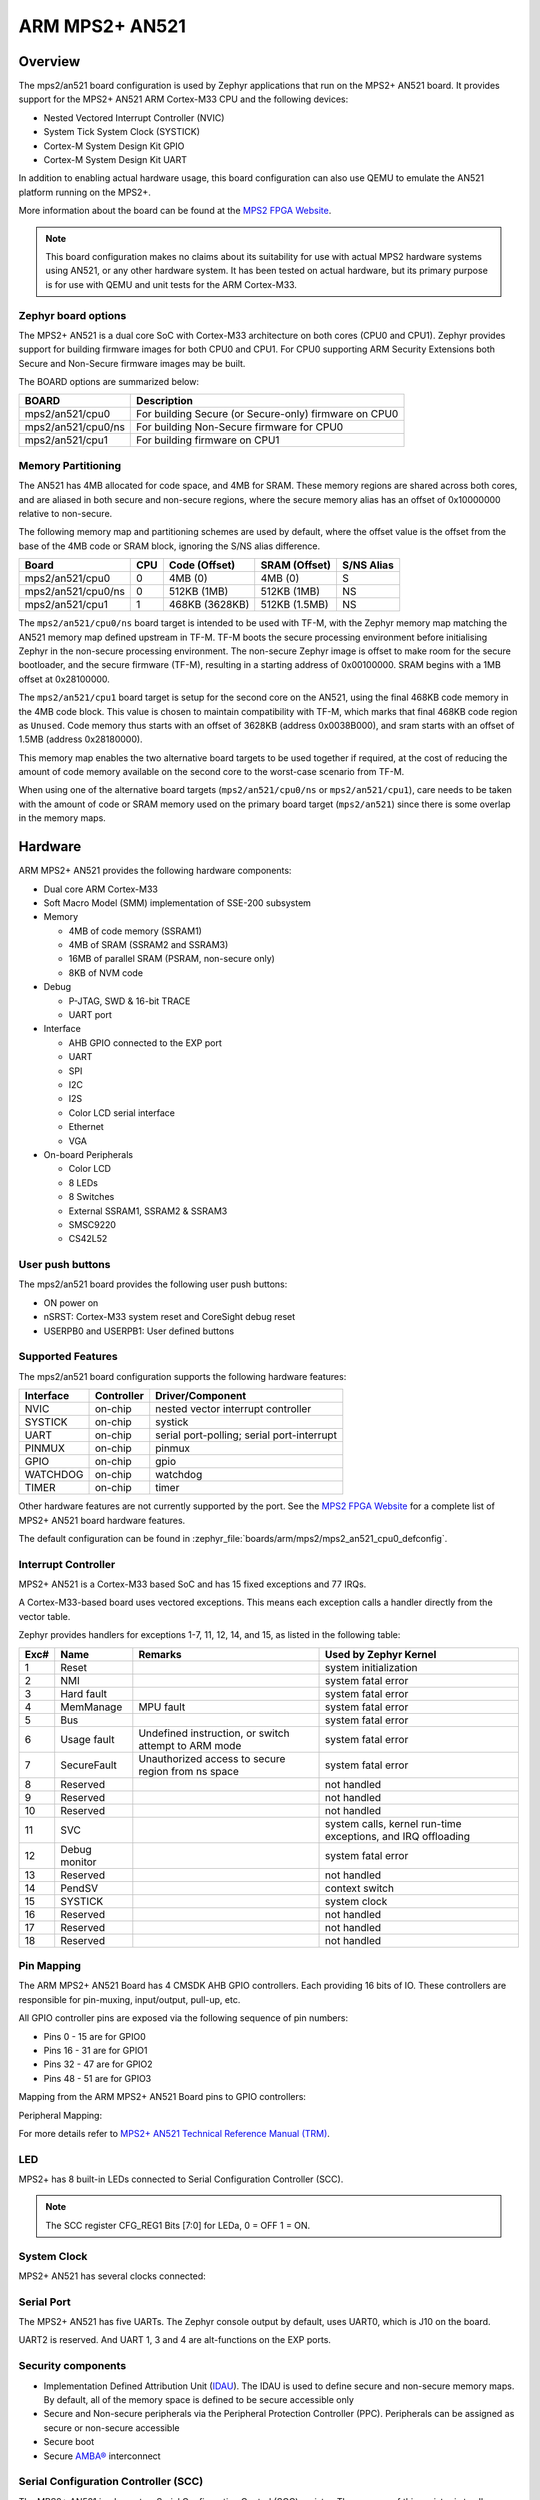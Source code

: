 .. _mps2_an521_board:

ARM MPS2+ AN521
###############

Overview
********

The mps2/an521 board configuration is used by Zephyr applications that run
on the MPS2+ AN521 board. It provides support for the MPS2+ AN521 ARM Cortex-M33
CPU and the following devices:

- Nested Vectored Interrupt Controller (NVIC)
- System Tick System Clock (SYSTICK)
- Cortex-M System Design Kit GPIO
- Cortex-M System Design Kit UART

.. image:: img/mps2.jpg
     :align: center
     :alt: ARM MPS2+ AN521

In addition to enabling actual hardware usage, this board configuration can
also use QEMU to emulate the AN521 platform running on the MPS2+.

More information about the board can be found at the `MPS2 FPGA Website`_.

.. note::
   This board configuration makes no claims about its suitability for use
   with actual MPS2 hardware systems using AN521, or any other hardware
   system. It has been tested on actual hardware, but its primary purpose is
   for use with QEMU and unit tests for the ARM Cortex-M33.


Zephyr board options
====================

The MPS2+ AN521 is a dual core SoC with Cortex-M33 architecture on both cores
(CPU0 and CPU1). Zephyr provides support for building firmware
images for both CPU0 and CPU1. For CPU0 supporting ARM Security Extensions
both Secure and Non-Secure firmware images may be built.

The BOARD options are summarized below:

+----------------------+-------------------------------------------------------+
| BOARD                | Description                                           |
+======================+=======================================================+
| mps2/an521/cpu0      | For building Secure (or Secure-only) firmware on CPU0 |
+----------------------+-------------------------------------------------------+
| mps2/an521/cpu0/ns   | For building Non-Secure firmware for CPU0             |
+----------------------+-------------------------------------------------------+
| mps2/an521/cpu1      | For building firmware on CPU1                         |
+----------------------+-------------------------------------------------------+

Memory Partitioning
===================

The AN521 has 4MB allocated for code space, and 4MB for SRAM. These memory
regions are shared across both cores, and are aliased in both secure and
non-secure regions, where the secure memory alias has an offset of
0x10000000 relative to non-secure.

The following memory map and partitioning schemes are used by default, where
the offset value is the offset from the base of the 4MB code or SRAM block,
ignoring the S/NS alias difference.

+-------------------------+-----+----------------+----------------+------------+
| Board                   | CPU | Code (Offset)  | SRAM (Offset)  | S/NS Alias |
+=========================+=====+================+================+============+
| mps2/an521/cpu0         | 0   | 4MB (0)        | 4MB (0)        | S          |
+-------------------------+-----+----------------+----------------+------------+
| mps2/an521/cpu0/ns      | 0   | 512KB (1MB)    | 512KB (1MB)    | NS         |
+-------------------------+-----+----------------+----------------+------------+
| mps2/an521/cpu1         | 1   | 468KB (3628KB) | 512KB (1.5MB)  | NS         |
+-------------------------+-----+----------------+----------------+------------+

The ``mps2/an521/cpu0/ns`` board target is intended to be used with TF-M, with the
Zephyr memory map matching the AN521 memory map defined upstream in TF-M. TF-M
boots the secure processing environment before initialising Zephyr in the
non-secure processing environment. The non-secure Zephyr image is offset to
make room for the secure bootloader, and the secure firmware (TF-M), resulting
in a starting address of 0x00100000. SRAM begins with a 1MB offset at
0x28100000.

The ``mps2/an521/cpu1`` board target is setup for the second core on the
AN521, using the final 468KB code memory in the 4MB code block. This value
is chosen to maintain compatibility with TF-M, which marks that final 468KB
code region as ``Unused``. Code memory thus starts with an offset of
3628KB (address 0x0038B000), and sram starts with an offset of 1.5MB
(address 0x28180000).

This memory map enables the two alternative board targets to be used together
if required, at the cost of reducing the amount of code memory available on
the second core to the worst-case scenario from TF-M.

When using one of the alternative board targets (``mps2/an521/cpu0/ns`` or
``mps2/an521/cpu1``), care needs to be taken with the amount of code or
SRAM memory used on the primary board target (``mps2/an521``) since there is
some overlap in the memory maps.

Hardware
********

ARM MPS2+ AN521 provides the following hardware components:

- Dual core ARM Cortex-M33
- Soft Macro Model (SMM) implementation of SSE-200 subsystem
- Memory

  - 4MB of code memory (SSRAM1)
  - 4MB of SRAM (SSRAM2 and SSRAM3)
  - 16MB of parallel SRAM (PSRAM, non-secure only)
  - 8KB of NVM code

- Debug

  - P-JTAG, SWD & 16-bit TRACE
  - UART port

- Interface

  - AHB GPIO connected to the EXP port
  - UART
  - SPI
  - I2C
  - I2S
  - Color LCD serial interface
  - Ethernet
  - VGA

- On-board Peripherals

  - Color LCD
  - 8 LEDs
  - 8 Switches
  - External SSRAM1, SSRAM2 & SSRAM3
  - SMSC9220
  - CS42L52


User push buttons
=================

The mps2/an521 board provides the following user push buttons:

- ON power on
- nSRST: Cortex-M33 system reset and CoreSight debug reset
- USERPB0 and USERPB1: User defined buttons


Supported Features
===================

The mps2/an521 board configuration supports the following hardware features:

+-----------+------------+-------------------------------------+
| Interface | Controller | Driver/Component                    |
+===========+============+=====================================+
| NVIC      | on-chip    | nested vector interrupt controller  |
+-----------+------------+-------------------------------------+
| SYSTICK   | on-chip    | systick                             |
+-----------+------------+-------------------------------------+
| UART      | on-chip    | serial port-polling;                |
|           |            | serial port-interrupt               |
+-----------+------------+-------------------------------------+
| PINMUX    | on-chip    | pinmux                              |
+-----------+------------+-------------------------------------+
| GPIO      | on-chip    | gpio                                |
+-----------+------------+-------------------------------------+
| WATCHDOG  | on-chip    | watchdog                            |
+-----------+------------+-------------------------------------+
| TIMER     | on-chip    | timer                               |
+-----------+------------+-------------------------------------+

Other hardware features are not currently supported by the port.
See the `MPS2 FPGA Website`_ for a complete list of MPS2+ AN521 board hardware
features.

The default configuration can be found in
:zephyr_file:`boards/arm/mps2/mps2_an521_cpu0_defconfig`.

Interrupt Controller
====================

MPS2+ AN521 is a Cortex-M33 based SoC and has 15 fixed exceptions and 77 IRQs.

A Cortex-M33-based board uses vectored exceptions. This means each exception
calls a handler directly from the vector table.

Zephyr provides handlers for exceptions 1-7, 11, 12, 14, and 15, as listed
in the following table:

+------+------------+----------------+--------------------------+
| Exc# | Name       | Remarks        | Used by Zephyr Kernel    |
+======+============+================+==========================+
|  1   | Reset      |                | system initialization    |
+------+------------+----------------+--------------------------+
|  2   | NMI        |                | system fatal error       |
+------+------------+----------------+--------------------------+
|  3   | Hard fault |                | system fatal error       |
+------+------------+----------------+--------------------------+
|  4   | MemManage  | MPU fault      | system fatal error       |
+------+------------+----------------+--------------------------+
|  5   | Bus        |                | system fatal error       |
+------+------------+----------------+--------------------------+
|  6   | Usage      | Undefined      | system fatal error       |
|      | fault      | instruction,   |                          |
|      |            | or switch      |                          |
|      |            | attempt to ARM |                          |
|      |            | mode           |                          |
+------+------------+----------------+--------------------------+
|  7   | SecureFault| Unauthorized   | system fatal error       |
|      |            | access to      |                          |
|      |            | secure region  |                          |
|      |            | from ns space  |                          |
+------+------------+----------------+--------------------------+
|  8   | Reserved   |                | not handled              |
+------+------------+----------------+--------------------------+
|  9   | Reserved   |                | not handled              |
+------+------------+----------------+--------------------------+
| 10   | Reserved   |                | not handled              |
+------+------------+----------------+--------------------------+
| 11   | SVC        |                | system calls, kernel     |
|      |            |                | run-time exceptions,     |
|      |            |                | and IRQ offloading       |
+------+------------+----------------+--------------------------+
| 12   | Debug      |                | system fatal error       |
|      | monitor    |                |                          |
+------+------------+----------------+--------------------------+
| 13   | Reserved   |                | not handled              |
+------+------------+----------------+--------------------------+
| 14   | PendSV     |                | context switch           |
+------+------------+----------------+--------------------------+
| 15   | SYSTICK    |                | system clock             |
+------+------------+----------------+--------------------------+
| 16   | Reserved   |                | not handled              |
+------+------------+----------------+--------------------------+
| 17   | Reserved   |                | not handled              |
+------+------------+----------------+--------------------------+
| 18   | Reserved   |                | not handled              |
+------+------------+----------------+--------------------------+

Pin Mapping
===========

The ARM MPS2+ AN521 Board has 4 CMSDK AHB GPIO controllers. Each providing 16
bits of IO. These controllers are responsible for pin-muxing, input/output,
pull-up, etc.

All GPIO controller pins are exposed via the following sequence of pin numbers:

- Pins 0 - 15 are for GPIO0
- Pins 16 -  31 are for GPIO1
- Pins 32 -  47 are for GPIO2
- Pins 48 -  51 are for GPIO3

Mapping from the ARM MPS2+ AN521 Board pins to GPIO controllers:

.. rst-class:: rst-columns

   - D0 : EXT_0
   - D1 : EXT_4
   - D2 : EXT_2
   - D3 : EXT_3
   - D4 : EXT_1
   - D5 : EXT_6
   - D6 : EXT_7
   - D7 : EXT_8
   - D8 : EXT_9
   - D9 : EXT_10
   - D10 : EXT_12
   - D11 : EXT_13
   - D12 : EXT_14
   - D13 : EXT_11
   - D14 : EXT_15
   - D15 : EXT_5
   - D16 : EXT_16
   - D17 : EXT_17
   - D18 : EXT_18
   - D19 : EXT_19
   - D20 : EXT_20
   - D21 : EXT_21
   - D22 : EXT_22
   - D23 : EXT_23
   - D24 : EXT_24
   - D25 : EXT_25
   - D26 : EXT_26
   - D27 : EXT_30
   - D28 : EXT_28
   - D29 : EXT_29
   - D30 : EXT_27
   - D31 : EXT_32
   - D32 : EXT_33
   - D33 : EXT_34
   - D34 : EXT_35
   - D35 : EXT_36
   - D36 : EXT_38
   - D37 : EXT_39
   - D38 : EXT_40
   - D39 : EXT_44
   - D40 : EXT_41
   - D41 : EXT_31
   - D42 : EXT_37
   - D43 : EXT_42
   - D44 : EXT_43
   - D45 : EXT_45
   - D46 : EXT_46
   - D47 : EXT_47
   - D48 : EXT_48
   - D49 : EXT_49
   - D50 : EXT_50
   - D51 : EXT_51

Peripheral Mapping:

.. rst-class:: rst-columns

   - UART_3_RX : D0
   - UART_3_TX : D1
   - SPI_3_CS : D10
   - SPI_3_MOSI : D11
   - SPI_3_MISO : D12
   - SPI_3_SCLK : D13
   - I2C_3_SDA : D14
   - I2C_3_SCL : D15
   - UART_4_RX : D26
   - UART_4_TX : D30
   - SPI_4_CS : D36
   - SPI_4_MOSI : D37
   - SPI_4_MISO : D38
   - SPI_4_SCK : D39
   - I2C_4_SDA : D40
   - I2C_4_SCL : D41

For more details refer to `MPS2+ AN521 Technical Reference Manual (TRM)`_.

LED
============

MPS2+ has 8 built-in LEDs connected to Serial Configuration Controller (SCC).

.. note:: The SCC register CFG_REG1 Bits [7:0] for LEDa, 0 = OFF 1 = ON.

System Clock
============

MPS2+ AN521 has several clocks connected:

.. rst-class:: rst-columns

   - MAINCLK : 20MHz
   - SYSCLK : 20MHz
   - S32KCLK : 32kHz
   - TRACECLK : 20MHz
   - SWCLKTCK : 20MHz
   - TRACECLKIN : 20MHz

Serial Port
===========

The MPS2+ AN521 has five UARTs. The Zephyr console output by default, uses
UART0, which is J10 on the board.

UART2 is reserved. And UART 1, 3 and 4 are alt-functions on the EXP ports.

Security components
===================

- Implementation Defined Attribution Unit (`IDAU`_). The IDAU is used to define
  secure and non-secure memory maps. By default, all of the memory space is
  defined to be secure accessible only
- Secure and Non-secure peripherals via the Peripheral Protection Controller
  (PPC). Peripherals can be assigned as secure or non-secure accessible
- Secure boot
- Secure `AMBA®`_ interconnect

Serial Configuration Controller (SCC)
=====================================

The MPS2+ AN521 implements a Serial Configuration Control (SCC) register.
The purpose of this register is to allow individual control of clocks,
reset-signals and interrupts to peripherals, and pin-muxing, and the LEDs and
switches.

Programming and Debugging
*************************

MPS2+ AN521 (CPU0) supports the Armv8m Security Extension.
Applications built for the mps2/an521 board by default
boot in the Secure state.

MPS2+ AN521 (CPU1) does not support the Armv8m Security Extension.

Building Secure/Non-Secure Zephyr applications with Arm |reg| TrustZone |reg|
=============================================================================

Applications on the MPS2+ AN521 (CPU0) may contain a Secure and a Non-Secure
firmware image. The Secure image can be built using either Zephyr
or `Trusted Firmware M`_ (TF-M). Non-Secure firmware images are always built
using Zephyr. The two alternatives are described below.

.. note::

   By default the Secure image for the MPS2+ AN521 (CPU0) is built
   using TF-M.

Building the Secure firmware with TF-M
--------------------------------------

The process to build the Secure firmware image using TF-M and the Non-Secure
firmware image using Zephyr requires the following steps:

1. Build the Non-Secure Zephyr application
   for MPS2+ AN521 (CPU0) using ``-DBOARD=mps2/an521/cpu0/ns``.
   To invoke the building of TF-M the Zephyr build system requires the
   Kconfig option ``BUILD_WITH_TFM`` to be enabled, which is done by
   default when building Zephyr as a Non-Secure application.
   The Zephyr build system will perform the following steps automatically:

      * Build the Non-Secure firmware image as a regular Zephyr application
      * Build a TF-M (secure) firmware image
      * Merge the output image binaries together
      * Optionally build a bootloader image (MCUboot)

.. note::

   Depending on the TF-M configuration, an application DTS overlay may be
   required, to adjust the Non-Secure image Flash and SRAM starting address
   and sizes.

Building the Secure firmware using Zephyr
-----------------------------------------

The process to build the Secure and the Non-Secure firmware images
using Zephyr requires the following steps:

1. Build the Secure Zephyr application for MPS2+ AN521 (CPU0)
   using ``-DBOARD=mps2/an521`` and
   ``CONFIG_TRUSTED_EXECUTION_SECURE=y`` and ``CONFIG_BUILD_WITH_TFM=n``
   in the application project configuration file.
2. Build the Non-Secure Zephyr application for MPS2+ AN521 (CPU0)
   using ``-DBOARD=mps2/an521/cpu0/ns``.
3. Merge the two binaries together.

Building a Secure only application on MPS2+ AN521 (CPU0)
========================================================

Build the Zephyr app in the usual way (see :ref:`build_an_application`
and :ref:`application_run`), using ``-DBOARD=mps2/an521`` for
the firmware running on the MPS2+ AN521 (CPU0).

When building a Secure/Non-Secure application for the MPS2+ AN521 (CPU0),
the Secure application will have to set the SAU/IDAU configuration to allow
Non-Secure access to all CPU resources utilized by the Non-Secure application
firmware. SAU/IDAU configuration shall take place before jumping to the
Non-Secure application.

The following system components are required to be properly configured during the
secure firmware:

- AHB5 TrustZone Memory Protection Controller (MPC)
- AHB5 TrustZone Peripheral Protection Controller (PPC)
- Implementation-Defined Attribution Unit (IDAU)

For more details refer to `Corelink SSE-200 Subsystem`_.



Building standalone applications on MPS2+ AN521 CPU1
====================================================

Applications may be built for the second Cortex-M33
(remote) core of MPS2+ AN521. The core is referred to as CPU1.

Build the Zephyr app in the usual way (see :ref:`build_an_application`
and :ref:`application_run`), using ``-DBOARD=mps2/an521/cpu1`` for
the firmware running on the MPS2+ AN521 (CPU1).

The Zephyr build will automatically trigger building a minimal (empty)
secure-only firmware for CPU0, which will be used to boot the remote
core (CPU1).


Flashing
========

MPS2+ AN521 provides:

- A USB connection to the host computer, which exposes a Mass Storage
- A Serial Port which is J10 on MPS2+ board

Build applications as described above.
Here is an example for the :zephyr:code-sample:`hello_world` application built as
a secure-only application for CPU0.

.. zephyr-app-commands::
   :zephyr-app: samples/hello_world
   :board: mps2/an521
   :goals: build


Open a serial terminal (minicom, putty, etc.) with the following settings:

- Speed: 115200
- Data: 8 bits
- Parity: None
- Stop bits: 1

Reset the board, and you should see the following message on the corresponding
serial port:

.. code-block:: console

   Hello World! mps2_an521


Uploading an application to MPS2+ AN521
---------------------------------------

Applications can be in elf, hex or bin format. The binaries are flashed when
the board boots up, using files stored on the on-board Micro SD card. The
Motherboard Configuration Controller (MCC) is responsible for loading the FPGA
image and binaries.

Connect the MPS2+ to your host computer using the USB port. You should see a
USB connection exposing a Mass Storage (``V2M_MPS2`` by default).

The update requires 3 steps:

1. Copy application files to ``<MPS2 device name>/SOFTWARE/``.
2. Open ``<MPS2 device name>/MB/HBI0263C/AN521/images.txt``.
3. Update the ``AN521/images.txt`` file as follows:

.. code-block:: bash

   TITLE: Versatile Express Images Configuration File

   [IMAGES]
   TOTALIMAGES: 1 ;Number of Images (Max: 32)

   IMAGE0ADDRESS: 0x10000000 ;Please select the required executable program

   IMAGE0FILE: \SOFTWARE\zephyr.bin


Reset the board, and you should see the following message on the corresponding
serial port:

.. code-block:: console

   Hello World! mps2_an521

.. note:: Refer to the tfm_integration sample for more details about integrating with TF-M and multiple images scenario.


.. _MPS2 FPGA Website:
   https://developer.arm.com/tools-and-software/development-boards/fpga-prototyping-boards/mps2

.. _MPS2+ AN521 Technical Reference Manual (TRM):
   https://developer.arm.com/documentation/dai0521/latest/

.. _Cortex M33 Generic User Guide:
   https://developer.arm.com/documentation/100235/latest/

.. _Trusted Firmware M:
   https://tf-m-user-guide.trustedfirmware.org/building/tfm_build_instruction.html

.. _Corelink SSE-200 Subsystem:
   https://developer.arm.com/documentation/dto0051/latest/subsystem-overview/about-the-sse-200

.. _IDAU:
   https://developer.arm.com/documentation/100690/latest/Attribution-units--SAU-and-IDAU-

.. _AMBA®:
   https://developer.arm.com/products/architecture/system-architectures/amba
